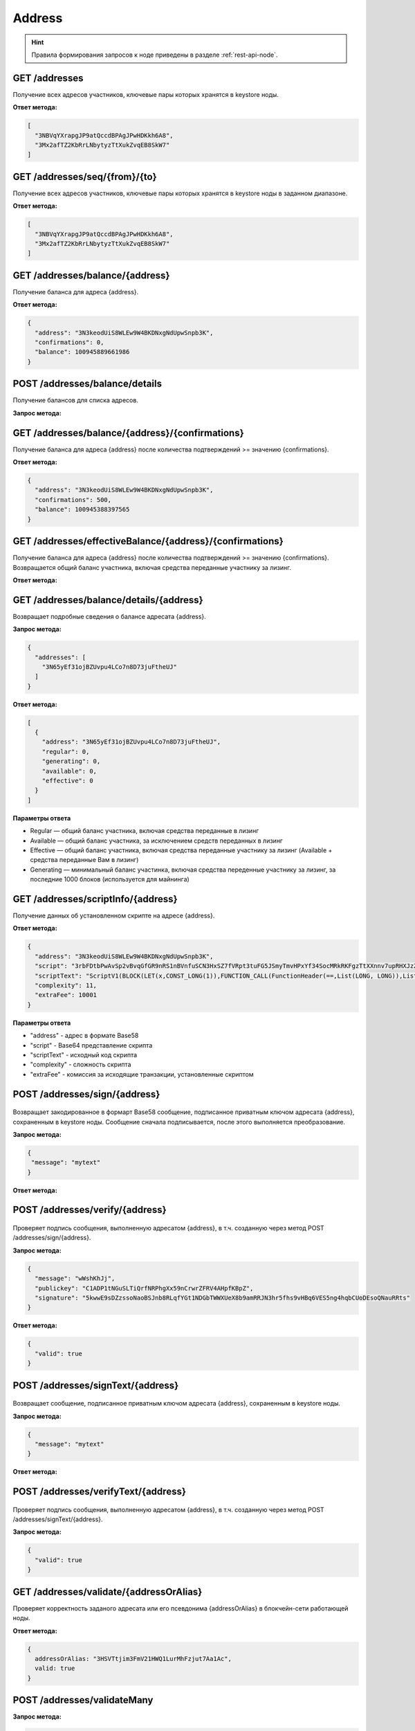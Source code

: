 Address
============

.. hint:: Правила формирования запросов к ноде приведены в разделе :ref:`rest-api-node`.
   
GET /addresses
~~~~~~~~~~~~~~

Получение всех адресов участников, ключевые пары которых хранятся в keystore ноды.

**Ответ метода:**

.. code:: js

  [
    "3NBVqYXrapgJP9atQccdBPAgJPwHDKkh6A8",
    "3Mx2afTZ2KbRrLNbytyzTtXukZvqEB8SkW7"
  ]

GET /addresses/seq/{from}/{to}
~~~~~~~~~~~~~~~~~~~~~~~~~~~~~~

Получение всех адресов участников, ключевые пары которых хранятся в keystore ноды в заданном диапазоне.

**Ответ метода:**

.. code:: js

  [
    "3NBVqYXrapgJP9atQccdBPAgJPwHDKkh6A8",  
    "3Mx2afTZ2KbRrLNbytyzTtXukZvqEB8SkW7"
  ]

GET /addresses/balance/{address}
~~~~~~~~~~~~~~~~~~~~~~~~~~~~~~~~

Получение баланса для адреса {address}.

**Ответ метода:**

.. code:: js

  {
    "address": "3N3keodUiS8WLEw9W4BKDNxgNdUpwSnpb3K",
    "confirmations": 0,
    "balance": 100945889661986
  }

POST /addresses/balance/details
~~~~~~~~~~~~~~~~~~~~~~~~~~~~~~~~~~~~~~~~~~

Получение балансов для списка адресов.

**Запрос метода:**

.. code:: js
  {
    "addresses": [
      "3N65yEf31ojBZUvpu4LCo7n8D73juFtheUJ", "3N11u447zghwj9MemYkrkt9v9xDaMwTY9nG"
    ]
  }
 
GET /addresses/balance/{address}/{confirmations}
~~~~~~~~~~~~~~~~~~~~~~~~~~~~~~~~~~~~~~~~~~~~~~~~

Получение баланса для адреса {address} после количества подтверждений >= значению {confirmations}.

**Ответ метода:**

.. code:: js

  {
    "address": "3N3keodUiS8WLEw9W4BKDNxgNdUpwSnpb3K",
    "confirmations": 500,
    "balance": 100945388397565
  }

GET /addresses/effectiveBalance/{address}/{confirmations}
~~~~~~~~~~~~~~~~~~~~~~~~~~~~~~~~~~~~~~~~~~~~~~~~~~~~~~~~~~

Получение баланса для адреса {address} после количества подтверждений >= значению {confirmations}.
Возвращается общий баланс участника, включая средства переданные участнику за лизинг.

**Ответ метода:**

.. code:: js
  {
    "address": "3N65yEf31ojBZUvpu4LCo7n8D73juFtheUJ",
    "confirmations": 1,
    "balance": 0
  }

GET /addresses/balance/details/{address}
~~~~~~~~~~~~~~~~~~~~~~~~~~~~~~~~~~~~~~~~~~
Возвращает подробные сведения о балансе адресата {address}.

**Запрос метода:**

.. code:: js

  {
    "addresses": [
      "3N65yEf31ojBZUvpu4LCo7n8D73juFtheUJ"
    ]
  }

**Ответ метода:**

.. code:: js

  [
    {
      "address": "3N65yEf31ojBZUvpu4LCo7n8D73juFtheUJ",
      "regular": 0,
      "generating": 0,
      "available": 0,
      "effective": 0
    }
  ]

**Параметры ответа**

- Regular — общий баланс участника, включая средства переданные в лизинг
- Available — общий баланс участника, за исключением средств переданных в лизинг
- Effective — общий баланс участника, включая средства переданные участнику за лизинг (Available + средства переданные Вам в лизинг)
- Generating — минимальный баланс участинка, включая средства переденные участнику за лизинг, за последние 1000 блоков (используется для майнинга)

GET /addresses/scriptInfo/{address}
~~~~~~~~~~~~~~~~~~~~~~~~~~~~~~~~~~~

Получение данных об установленном скрипте на адресе {address}.

**Ответ метода:**

.. code:: js

  {
    "address": "3N3keodUiS8WLEw9W4BKDNxgNdUpwSnpb3K",
    "script": "3rbFDtbPwAvSp2vBvqGfGR9nRS1nBVnfuSCN3HxSZ7fVRpt3tuFG5JSmyTmvHPxYf34SocMRkRKFgzTtXXnnv7upRHXJzZrLSQo8tUW6yMtEiZ",
    "scriptText": "ScriptV1(BLOCK(LET(x,CONST_LONG(1)),FUNCTION_CALL(FunctionHeader(==,List(LONG, LONG)),List(FUNCTION_CALL(FunctionHeader(+,List(LONG, LONG)),List(REF(x,LONG), CONST_LONG(1)),LONG), CONST_LONG(2)),BOOLEAN),BOOLEAN))",
    "complexity": 11,
    "extraFee": 10001
  }

**Параметры ответа**

- "address" - адрес в формате Base58
- "script" - Base64 представление скрипта
- "scriptText" - исходный код скрипта
- "complexity" - сложность скрипта
- "extraFee" - комиссия за исходящие транзакции, установленные скриптом

POST /addresses/sign/{address}
~~~~~~~~~~~~~~~~~~~~~~~~~~~~~~~~~~~~~~~~~~

.. figure:: https://img.shields.io/badge/API--KEY-required-red.svg

Возвращает закодированное в формарт Base58 сообщение, подписанное приватным ключом адресата {address}, сохраненным в keystore ноды.
Сообщение сначала подписывается, после этого выполняется преобразование.

**Запрос метода:**

.. code:: js

  {
   "message": "mytext"
  }

**Ответ метода:**

.. code:: js
  {
    "message": "wWshKhJj",
    "publicKey": "C1ADP1tNGuSLTiQrfNRPhgXx59nCrwrZFRV4AHpfKBpZ",
    "signature": "62PFG855ThsEHUZ4N8VE8kMyHCK9GWnvtTZ3hq6JHYv12BhP1eRjegA6nSa3DAoTTMammhamadvizDUYZAZtKY9S"
  }


POST /addresses/verify/{address}
~~~~~~~~~~~~~~~~~~~~~~~~~~~~~~~~~~~~~~~~~~

.. figure:: https://img.shields.io/badge/API--KEY-required-red.svg

Проверяет подпись сообщения, выполненную адресатом {address}, в т.ч. созданную через метод POST /addresses/sign/{address}.

**Запрос метода:**

.. code:: js

  {
    "message": "wWshKhJj",
    "publickey": "C1ADP1tNGuSLTiQrfNRPhgXx59nCrwrZFRV4AHpfKBpZ",
    "signature": "5kwwE9sDZzssoNaoBSJnb8RLqfYGt1NDGbTWWXUeX8b9amRRJN3hr5fhs9vHBq6VES5ng4hqbCUoDEsoQNauRRts"
  }

**Ответ метода:**

.. code:: js

  {
    "valid": true
  }

POST /addresses/signText/{address}
~~~~~~~~~~~~~~~~~~~~~~~~~~~~~~~~~~~

.. figure:: https://img.shields.io/badge/API--KEY-required-red.svg

Возвращает сообщение, подписанное приватным ключом адресата {address}, сохраненным в keystore ноды.

**Запрос метода:**

.. code:: js

  {
    "message": "mytext"
  }

**Ответ метода:**

.. code:: js
  {
    "message": "message",
    "publicKey": "C1ADP1tNGuSLTiQrfNRPhgXx59nCrwrZFRV4AHpfKBpZ",
    "signature": "5kVZfWfFmoYn38cJfNhkdct5WCyksMgQ7kjwHK7Zjnrzs9QYRWo6HuJoGc8WRMozdYcAVJvojJnPpArqPvu2uc3u"
  }

POST /addresses/verifyText/{address}
~~~~~~~~~~~~~~~~~~~~~~~~~~~~~~~~~~~~~~~~~~

.. figure:: https://img.shields.io/badge/API--KEY-required-red.svg

Проверяет подпись сообщения, выполненную адресатом {address}, в т.ч. созданную через метод POST /addresses/signText/{address}.

**Запрос метода:**

.. code:: js
  {
    "message": "message",
    "publicKey": "C1ADP1tNGuSLTiQrfNRPhgXx59nCrwrZFRV4AHpfKBpZ",
    "signature": "5kVZfWfFmoYn38cJfNhkdct5WCyksMgQ7kjwHK7Zjnrzs9QYRWo6HuJoGc8WRMozdYcAVJvojJnPpArqPvu2uc3u"
  }

 **Ответ метода:**

.. code:: js

  {
    "valid": true
  } 


GET /addresses/validate/{addressOrAlias}
~~~~~~~~~~~~~~~~~~~~~~~~~~~~~~~~~~~~~~~~~~
Проверяет корректность заданого адресата или его псевдонима {addressOrAlias} в блокчейн-сети работающей ноды.

**Ответ метода:**

.. code:: js

  {
    addressOrAlias: "3HSVTtjim3FmV21HWQ1LurMhFzjut7Aa1Ac",
    valid: true
  }

POST /addresses/validateMany
~~~~~~~~~~~~~~~~~~~~~~~~~~~~~~

**Запрос метода:**

.. code:: js

  {
    addressesOrAliases: [
      "3HSVTtjim3FmV21HWQ1LurMhFzjut7Aa1Ac",
      "alias:T:asdfghjk",
      "alias:T:1nvAliDAl1ass99911%^&$$$ "
    ]
  }

**Ответ метода:**

.. code:: js
  {
    validations: [
      {
        addressOrAlias: "3HSVTtjim3FmV21HWQ1LurMhFzjut7Aa1Ac",
        valid: true
      },
      {
        addressOrAlias: "alias:T:asdfghjk",
        valid: true
      },
      {
        addressOrAlias: "alias:T:1nvAliDAl1ass99911%^&$$$ ",
        valid: false,
        reason: "GenericError(Alias should contain only following characters: -.0123456789@_abcdefghijklmnopqrstuvwxyz)"
      }
    ]
  }

GET /addresses/publicKey/{publicKey}
~~~~~~~~~~~~~~~~~~~~~~~~~~~~~~~~~~~~~~~~~~
Возвращает адрес участника на основании его публичного ключа.

**Ответ метода:**

.. code:: js
  {
    "address": "3N4WaaaNAVLMQgVKTRSePgwBuAKvZTjAQbq"
  }

GET /addresses/data/{address}
~~~~~~~~~~~~~~~~~~~~~~~~~~~~~~~~~~~~~~~~~~
Возвращает все данные, записанные на аккаунт адресата {address}.

**Ответ метода:**

.. code:: js

  [
    {
      "key": "4yR7b6Gv2rzLrhYBHpgVCmLH42raPGTF4Ggi1N36aWnY",
      "type": "integer",
      "value": 1500000
    }
  ]

GET /addresses/data/{address}/{key}
~~~~~~~~~~~~~~~~~~~~~~~~~~~~~~~~~~~~~~~~~~
Возвращает данные, записанные на аккаунт адресата {address} по ключу {key}.

**Ответ метода:**

.. code:: js

  {
    "key": "4yR7b6Gv2rzLrhYBHpgVCmLH42raPGTF4Ggi1N36aWnY",
    "type": "integer",
    "value": 1500000
  }